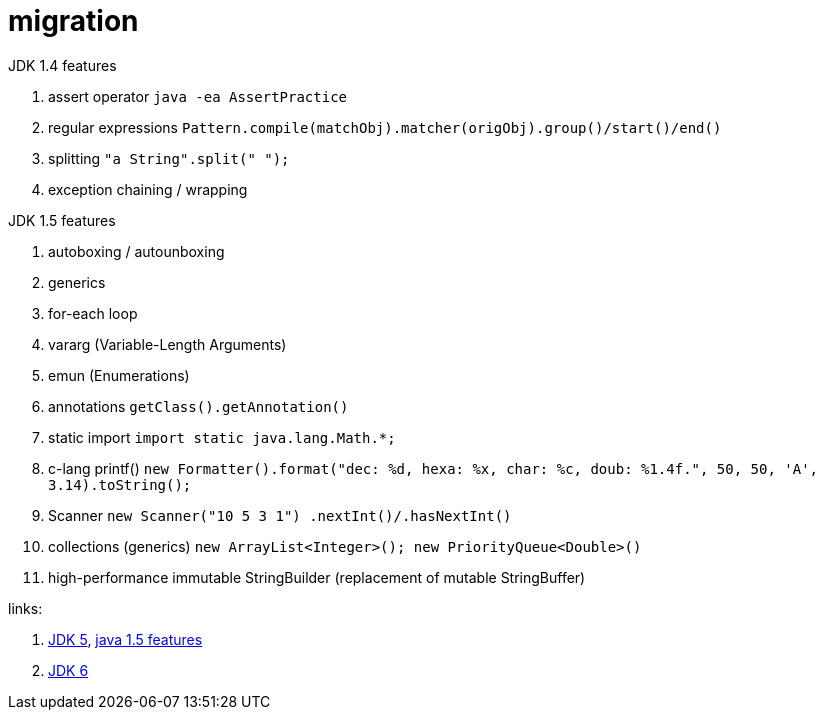 = migration

//tag::content[]
JDK 1.4 features

. assert operator `java -ea AssertPractice`
. regular expressions `Pattern.compile(matchObj).matcher(origObj).group()/start()/end()`
. splitting `"a String".split(" ");`
. exception chaining / wrapping

JDK 1.5 features

. autoboxing / autounboxing
. generics
. for-each loop
. vararg (Variable-Length Arguments)
. emun (Enumerations)
. annotations `getClass().getAnnotation()`
. static import `import static java.lang.Math.*;`
. c-lang printf() `new Formatter().format("dec: %d, hexa: %x, char: %c, doub: %1.4f.", 50, 50, 'A', 3.14).toString();`
. Scanner `new Scanner("10 5 3 1") .nextInt()/.hasNextInt()`
. collections (generics) `new ArrayList<Integer>(); new PriorityQueue<Double>()`
. high-performance immutable StringBuilder (replacement of mutable StringBuffer)

links:

. link:https://www.topcoder.com/community/data-science/data-science-tutorials/new-features-of-java-1-5/[JDK 5], link:https://way2java.com/java-versions-2/jdk-1-5-java-se-5-version/[java 1.5 features]
. link:http://www.oracle.com/technetwork/java/javase/adoptionguide-137484.html[JDK 6]
//end::content[]
